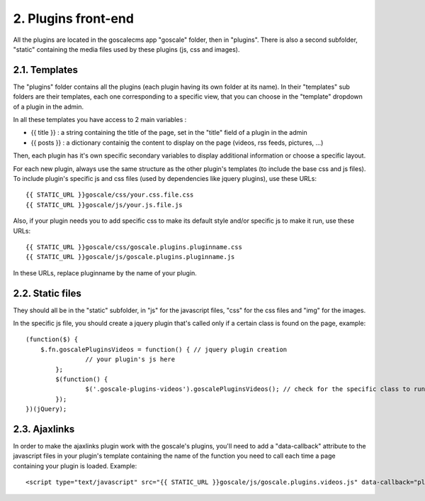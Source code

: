 2. Plugins front-end
====================

All the plugins are located in the goscalecms app "goscale" folder, then in "plugins". There is also a second subfolder, "static" containing the media files used by these plugins (js, css and images).

2.1. Templates
--------------------

The "plugins" folder contains all the plugins (each plugin having its own folder at its name).
In their "templates" sub folders are their templates, each one corresponding to a specific view, that you can choose in the "template" dropdown of a plugin in the admin.
 
In all these templates you have access to 2 main variables :

* {{ title }} : a string containing the title of the page, set in the "title" field of a plugin in the admin
* {{ posts }} : a dictionary containig the content to display on the page (videos, rss feeds, pictures, ...)

Then, each plugin has it's own specific secondary variables to display additional information or choose a specific layout.
 
For each new plugin, always use the same structure as the other plugin's templates (to include the base css and js files). To include plugin's specific js and css files (used by dependencies like jquery plugins), use these URLs: ::
 
	{{ STATIC_URL }}goscale/css/your.css.file.css
	{{ STATIC_URL }}goscale/js/your.js.file.js
 
Also, if your plugin needs you to add specific css to make its default style and/or specific js to make it run, use these URLs: ::
 
	{{ STATIC_URL }}goscale/css/goscale.plugins.pluginname.css
	{{ STATIC_URL }}goscale/js/goscale.plugins.pluginname.js
 
In these URLs, replace pluginname by the name of your plugin.
 
 
2.2. Static files
--------------------
 
They should all be in the "static" subfolder, in "js" for the javascript files, "css" for the css files and "img" for the images.
 
In the specific js file, you should create a jquery plugin that's called only if a certain class is found on the page, example: ::
 
	(function($) {
	    $.fn.goscalePluginsVideos = function() { // jquery plugin creation
			// your plugin's js here
		};
		$(function() {
			$('.goscale-plugins-videos').goscalePluginsVideos(); // check for the specific class to run the jquery plugin
		});
	})(jQuery);


2.3. Ajaxlinks
-----------------

In order to make the ajaxlinks plugin work with the goscale's plugins, you'll need to add a "data-callback" attribute to the javascript files in your plugin's template containing the name of the function you need to call each time a page containing your plugin is loaded. Example: ::

	<script type="text/javascript" src="{{ STATIC_URL }}goscale/js/goscale.plugins.videos.js" data-callback="plugins.goscalePluginsVideos"></script>